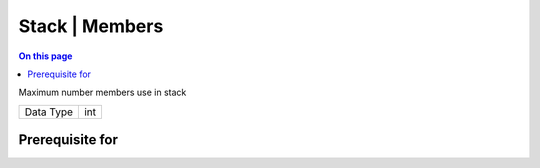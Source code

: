 .. _caps-stack-members:

===============
Stack | Members
===============
.. contents:: On this page
    :local:
    :backlinks: none
    :depth: 1
    :class: singlecol

Maximum number members use in stack

========= =============================
Data Type int
========= =============================

Prerequisite for
----------------
